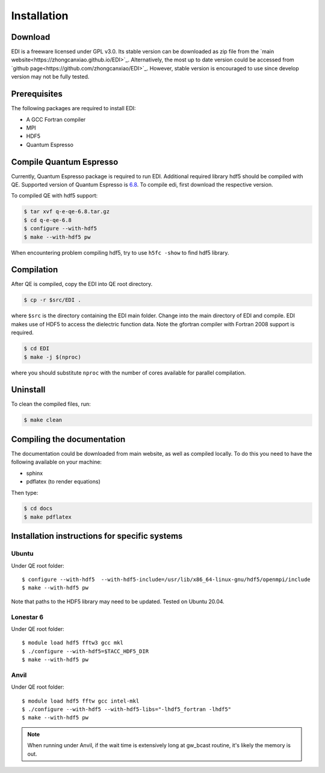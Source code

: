 Installation
=====

.. _installation:

Download
--------

EDI is a freeware licensed under GPL v3.0.
Its stable version can be downloaded as zip file from the `main website<https://zhongcanxiao.github.io/EDI>`_.
Alternatively, the most up to date version could be accessed from `github page<https://github.com/zhongcanxiao/EDI>`_. 
However, stable version is encouraged to use since develop version may not be fully tested.

Prerequisites
-------------

The following packages are required to install EDI:

* A GCC Fortran compiler

* MPI 

* HDF5

* Quantum Espresso

Compile Quantum Espresso
-------------

Currently, Quantum Espresso package is required to run EDI.
Additional required library hdf5 should be compiled with QE.
Supported version of Quantum Espresso is  `6.8 <https://gitlab.com/QEF/q-e/-/archive/qe-6.8/q-e-qe-6.8.tar.gz>`_. 
To compile edi, first download the respective version. 


To compiled QE with hdf5 support:

.. code-block:: console

   $ tar xvf q-e-qe-6.8.tar.gz 
   $ cd q-e-qe-6.8
   $ configure --with-hdf5  
   $ make --with-hdf5 pw

.. note::
When encountering problem compiling hdf5, try to use ``h5fc -show`` to find hdf5 library.

Compilation
------------

After QE is compiled, copy the EDI into QE root directory.

.. code-block:: console

   $ cp -r $src/EDI . 
 
where ``$src`` is the directory containing the EDI main folder.
Change into the main directory of EDI and compile.
EDI makes use of HDF5 to access the dielectric function data.
Note the gfortran compiler with Fortran 2008 support is required.

.. code-block:: console

   $ cd EDI
   $ make -j $(nproc)

where you should substitute ``nproc`` with the number of cores available for parallel compilation. 

Uninstall
----------------

To clean the compiled files, run:


.. code-block:: console

   $ make clean

.. _installation:

Compiling the documentation
---------------------------

The documentation could be downloaded from main website, as well as compiled locally.
To do this you need to have the following available on your machine:

* sphinx

* pdflatex (to render equations)

Then type:

.. code-block:: console

   $ cd docs
   $ make pdflatex



Installation instructions for specific systems
--------------------------------------------------------------------

Ubuntu
^^^^^^

Under QE root folder::

   $ configure --with-hdf5  --with-hdf5-include=/usr/lib/x86_64-linux-gnu/hdf5/openmpi/include
   $ make --with-hdf5 pw

Note that paths to the HDF5 library may need to be updated.
Tested on Ubuntu 20.04.

Lonestar 6
^^^^^

Under QE root folder::

   $ module load hdf5 fftw3 gcc mkl 
   $ ./configure --with-hdf5=$TACC_HDF5_DIR
   $ make --with-hdf5 pw

Anvil
^^^^^

Under QE root folder::

   $ module load hdf5 fftw gcc intel-mkl 
   $ ./configure --with-hdf5 --with-hdf5-libs="-lhdf5_fortran -lhdf5"
   $ make --with-hdf5 pw

.. note::
    When running under Anvil, if the wait time is extensively long at gw_bcast routine, it's likely the memory is out.



